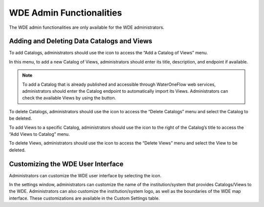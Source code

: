 .. |add| image:: images/add.png

.. |trash| image:: images/trash.png

.. |check_services| image:: images/check_services.png

.. |settings| image:: images/settings.png

=========================
WDE Admin Functionalities
=========================

The WDE admin functionalities are only available for the WDE administrators.

Adding and Deleting Data Catalogs and Views
*******************************************

To add Catalogs, administrators should use the |add| icon to access the “Add a Catalog of Views” menu.

.. image:: images/1.9.png
   :width: 1000
   :align: center


In this menu, to add a new Catalog of Views, administrators should enter its title, description, and endpoint if available.

.. note::
   .. image:: images/URL_add_catalog.png
      :align: center
      :scale: 75

   To add a Catalog that is already published and accessible through WaterOneFlow web services, administrators should enter the Catalog endpoint to automatically import its Views.
   Administrators can check the available Views by using the |check_services| button.

To delete Catalogs, administrators should use the |trash| icon to access the “Delete Catalogs” menu and select the Catalog to be deleted.

.. image:: images/1.10.png
   :width: 1000
   :align: center


To add Views to a specific Catalog, administrators should use the |add| icon to the right of  the Catalog’s title to access the “Add Views to Catalog” menu.


.. image:: images/1.11.png
   :width: 1000
   :align: center


To delete Views, administrators should use the |trash| icon to access the “Delete Views” menu and select the View to be deleted.

.. image:: images/1.12.png
   :width: 1000
   :align: center


Customizing the WDE User Interface
**********************************

Administrators can customize the WDE user interface by selecting the |settings| icon.

.. image:: images/1.13.png
   :width: 1000
   :align: center


In the settings window, administrators can customize the name of the institution/system that provides Catalogs/Views to the WDE.
Administrators can also customize the institution/system logo, as well as the boundaries of the WDE map interface. These customizations are available in the Custom Settings table.
